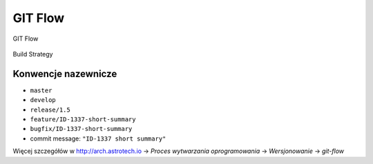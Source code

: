 GIT Flow
========

.. figure:: ../../img/git-flow-whiteboard.jpg
    :scale: 100%
    :align: center

    GIT Flow

.. figure:: ../../img/build-strategy.jpg
    :scale: 100%
    :align: center

    Build Strategy

Konwencje nazewnicze
~~~~~~~~~~~~~~~~~~~~

-  ``master``
-  ``develop``
-  ``release/1.5``
-  ``feature/ID-1337-short-summary``
-  ``bugfix/ID-1337-short-summary``
-  commit message: ``"ID-1337 short summary"``

Więcej szczegółów w http://arch.astrotech.io -> `Proces wytwarzania oprogramowania` -> `Wersjonowanie` -> `git-flow`
